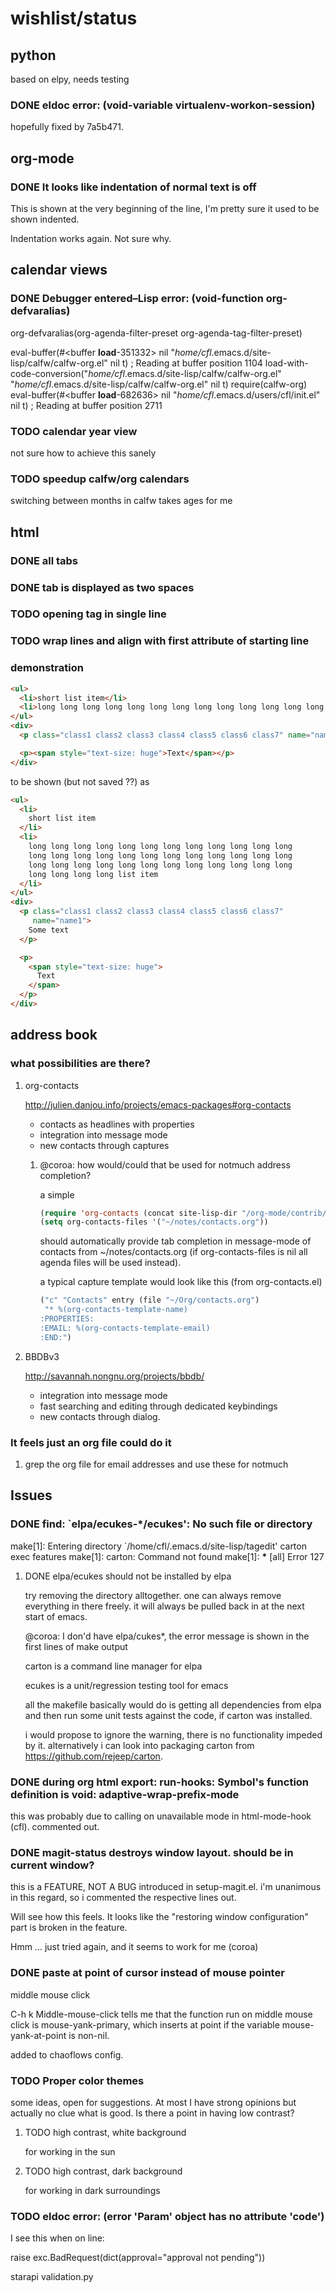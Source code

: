 #+SEQ_TODO: TODO CHECK | DONE

* wishlist/status
** python
based on elpy, needs testing
*** DONE eldoc error: (void-variable virtualenv-workon-session)
CLOSED: [2013-05-21 Tue 18:02]

hopefully fixed by 7a5b471.
** org-mode
*** DONE It looks like indentation of normal text is off
CLOSED: [2013-05-11 Sat 13:11]

This is shown at the very beginning of the line, I'm pretty sure it
used to be shown indented.

Indentation works again. Not sure why.
** calendar views
*** DONE Debugger entered--Lisp error: (void-function org-defvaralias)
org-defvaralias(org-agenda-filter-preset org-agenda-tag-filter-preset)

eval-buffer(#<buffer  *load*-351332> nil "/home/cfl/.emacs.d/site-lisp/calfw/calfw-org.el" nil t)  ; Reading at buffer position 1104
load-with-code-conversion("/home/cfl/.emacs.d/site-lisp/calfw/calfw-org.el" "/home/cfl/.emacs.d/site-lisp/calfw/calfw-org.el" nil t)
require(calfw-org)
eval-buffer(#<buffer  *load*-682636> nil "/home/cfl/.emacs.d/users/cfl/init.el" nil t)  ; Reading at buffer position 2711
*** TODO calendar year view
not sure how to achieve this sanely
*** TODO speedup calfw/org calendars
switching between months in calfw takes ages for me
** html
*** DONE all tabs
*** DONE tab is displayed as two spaces
*** TODO opening tag in single line
*** TODO wrap lines and align with first attribute of starting line
*** demonstration
#+begin_src html
  <ul>
    <li>short list item</li>
    <li>long long long long long long long long long long long long long long long long long long long long long long long long long long long long long long long long long long long long long long long long list item</li>
  </ul>
  <div>
    <p class="class1 class2 class3 class4 class5 class6 class7" name="name2">Some text</p>
  
    <p><span style="text-size: huge">Text</span></p>
  </div>
#+end_src

to be shown (but not saved ??) as

#+begin_src html
  <ul>
    <li>
      short list item
    </li>
    <li>
      long long long long long long long long long long long long
      long long long long long long long long long long long long
      long long long long long long long long long long long long
      long long long long list item
    </li>
  </ul>
  <div>
    <p class="class1 class2 class3 class4 class5 class6 class7"
       name="name1">
      Some text
    </p>
  
    <p>
      <span style="text-size: huge">
        Text
      </span>
    </p>
  </div>
#+end_src


** address book
*** what possibilities are there?
**** org-contacts
http://julien.danjou.info/projects/emacs-packages#org-contacts
- contacts as headlines with properties
- integration into message mode
- new contacts through captures

***** @coroa: how would/could that be used for notmuch address completion?
a simple
#+begin_src emacs-lisp
(require 'org-contacts (concat site-lisp-dir "/org-mode/contrib/lisp/org-contacts"))
(setq org-contacts-files '("~/notes/contacts.org"))
#+end_src
should automatically provide tab completion in message-mode of
contacts from ~/notes/contacts.org (if org-contacts-files is nil all
agenda files will be used instead).

a typical capture template would look like this (from org-contacts.el)
#+begin_src emacs-lisp
  ("c" "Contacts" entry (file "~/Org/contacts.org")
   "* %(org-contacts-template-name)
  :PROPERTIES:
  :EMAIL: %(org-contacts-template-email)
  :END:")
#+end_src

**** BBDBv3
http://savannah.nongnu.org/projects/bbdb/
- integration into message mode
- fast searching and editing through dedicated keybindings
- new contacts through dialog.
*** It feels just an org file could do it
**** grep the org file for email addresses and use these for notmuch
** Issues
*** DONE find: `elpa/ecukes-*/ecukes': No such file or directory
CLOSED: [2013-05-21 Tue 18:04]
make[1]: Entering directory `/home/cfl/.emacs.d/site-lisp/tagedit'
carton exec  features
make[1]: carton: Command not found
make[1]: *** [all] Error 127

**** DONE elpa/ecukes should not be installed by elpa
CLOSED: [2013-05-21 Tue 18:04]
try removing the directory alltogether. one can always remove
everything in there freely. it will always be pulled back in at the
next start of emacs.

@coroa: I don'd have elpa/cukes*, the error message is shown in the
first lines of make output

carton is a command line manager for elpa

ecukes is a unit/regression testing tool for emacs

all the makefile basically would do is getting all dependencies from
elpa and then run some unit tests against the code, if carton was
installed.

i would propose to ignore the warning, there is no functionality
impeded by it. alternatively i can look into packaging carton from
https://github.com/rejeep/carton.
*** DONE during org html export: run-hooks: Symbol's function definition is void: adaptive-wrap-prefix-mode
CLOSED: [2013-05-15 Wed 17:32]
this was probably due to calling on unavailable mode in html-mode-hook
(cfl). commented out.

*** DONE magit-status destroys window layout. should be in current window?
CLOSED: [2013-05-21 Tue 17:58]
this is a FEATURE, NOT A BUG introduced in setup-magit.el. i'm
unanimous in this regard, so i commented the respective lines out.

Will see how this feels. It looks like the "restoring window
configuration" part is broken in the feature.

Hmm ... just tried again, and it seems to work for me (coroa)
*** DONE paste at point of cursor instead of mouse pointer
CLOSED: [2013-05-21 Tue 17:55]
middle mouse click

C-h k Middle-mouse-click tells me that the function run on
middle mouse click is mouse-yank-primary, which inserts at point if
the variable mouse-yank-at-point is non-nil.

added to chaoflows config.

*** TODO Proper color themes
some ideas, open for suggestions. At most I have strong opinions but
actually no clue what is good. Is there a point in having low
contrast?
**** TODO high contrast, white background
for working in the sun
**** TODO high contrast, dark background
for working in dark surroundings

*** TODO eldoc error: (error 'Param' object has no attribute 'code')
I see this when on line:

raise exc.BadRequest(dict(approval="approval not pending"))

starapi validation.py
